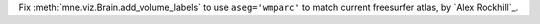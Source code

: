 Fix :meth:`mne.viz.Brain.add_volume_labels` to use ``aseg='wmparc'`` to match current freesurfer atlas, by `Alex Rockhill`_.
